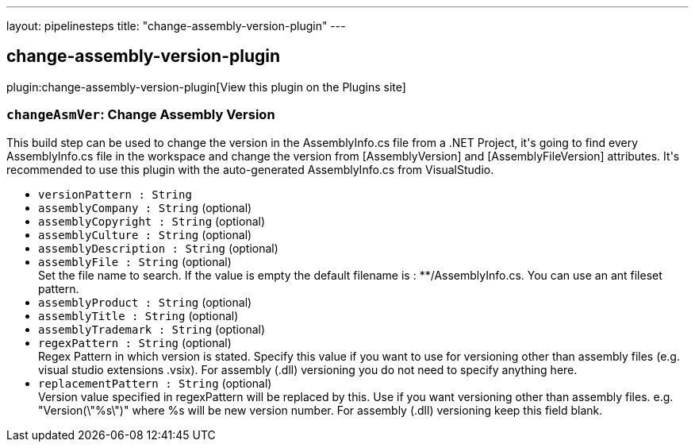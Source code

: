 ---
layout: pipelinesteps
title: "change-assembly-version-plugin"
---

:notitle:
:description:
:author:
:email: jenkinsci-users@googlegroups.com
:sectanchors:
:toc: left
:compat-mode!:

== change-assembly-version-plugin

plugin:change-assembly-version-plugin[View this plugin on the Plugins site]

=== `changeAsmVer`: Change Assembly Version
++++
<div><div>
 This build step can be used to change the version in the AssemblyInfo.cs file from a .NET Project, it's going to find every AssemblyInfo.cs file in the workspace and change the version from [AssemblyVersion] and [AssemblyFileVersion] attributes. It's recommended to use this plugin with the auto-generated AssemblyInfo.cs from VisualStudio.
</div></div>
<ul><li><code>versionPattern : String</code>
</li>
<li><code>assemblyCompany : String</code> (optional)
</li>
<li><code>assemblyCopyright : String</code> (optional)
</li>
<li><code>assemblyCulture : String</code> (optional)
</li>
<li><code>assemblyDescription : String</code> (optional)
</li>
<li><code>assemblyFile : String</code> (optional)
<div><div>
 Set the file name to search. If the value is empty the default filename is : **/AssemblyInfo.cs. You can use an ant fileset pattern.
</div></div>

</li>
<li><code>assemblyProduct : String</code> (optional)
</li>
<li><code>assemblyTitle : String</code> (optional)
</li>
<li><code>assemblyTrademark : String</code> (optional)
</li>
<li><code>regexPattern : String</code> (optional)
<div><div>
 Regex Pattern in which version is stated. Specify this value if you want to use for versioning other than assembly files (e.g. visual studio extensions .vsix). For assembly (.dll) versioning you do not need to specify anything here.
</div></div>

</li>
<li><code>replacementPattern : String</code> (optional)
<div><div>
 Version value specified in regexPattern will be replaced by this. Use if you want versioning other than assembly files. e.g. "Version(\"%s\")" where %s will be new version number. For assembly (.dll) versioning keep this field blank.
</div></div>

</li>
</ul>


++++
